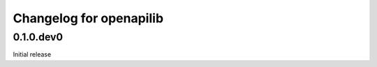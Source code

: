 Changelog for openapilib
================================================================================

0.1.0.dev0
--------------------------------------------------------------------------------

Initial release
